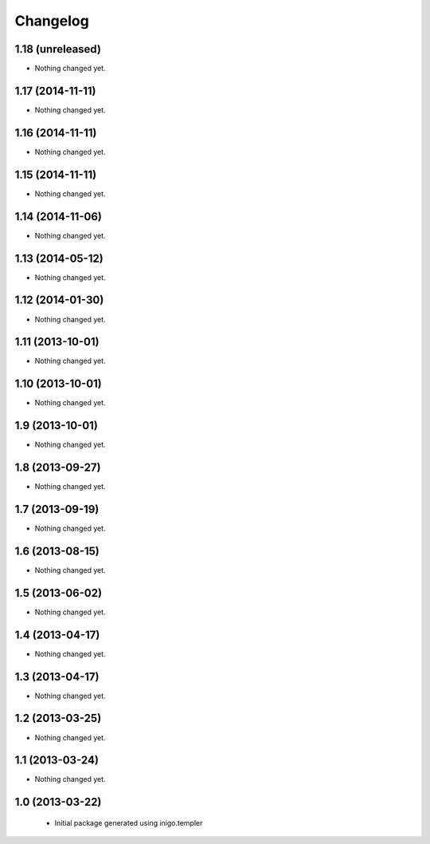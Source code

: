 Changelog
=========

1.18 (unreleased)
-----------------

- Nothing changed yet.


1.17 (2014-11-11)
-----------------

- Nothing changed yet.


1.16 (2014-11-11)
-----------------

- Nothing changed yet.


1.15 (2014-11-11)
-----------------

- Nothing changed yet.


1.14 (2014-11-06)
-----------------

- Nothing changed yet.


1.13 (2014-05-12)
-----------------

- Nothing changed yet.


1.12 (2014-01-30)
-----------------

- Nothing changed yet.


1.11 (2013-10-01)
-----------------

- Nothing changed yet.


1.10 (2013-10-01)
-----------------

- Nothing changed yet.


1.9 (2013-10-01)
----------------

- Nothing changed yet.


1.8 (2013-09-27)
----------------

- Nothing changed yet.


1.7 (2013-09-19)
----------------

- Nothing changed yet.


1.6 (2013-08-15)
----------------

- Nothing changed yet.


1.5 (2013-06-02)
----------------

- Nothing changed yet.


1.4 (2013-04-17)
----------------

- Nothing changed yet.


1.3 (2013-04-17)
----------------

- Nothing changed yet.


1.2 (2013-03-25)
----------------

- Nothing changed yet.


1.1 (2013-03-24)
----------------

- Nothing changed yet.


1.0 (2013-03-22)
----------------

 - Initial package generated using inigo.templer
